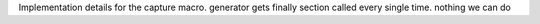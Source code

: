 Implementation details for the capture macro.
generator gets finally section called every single time. nothing we can do
